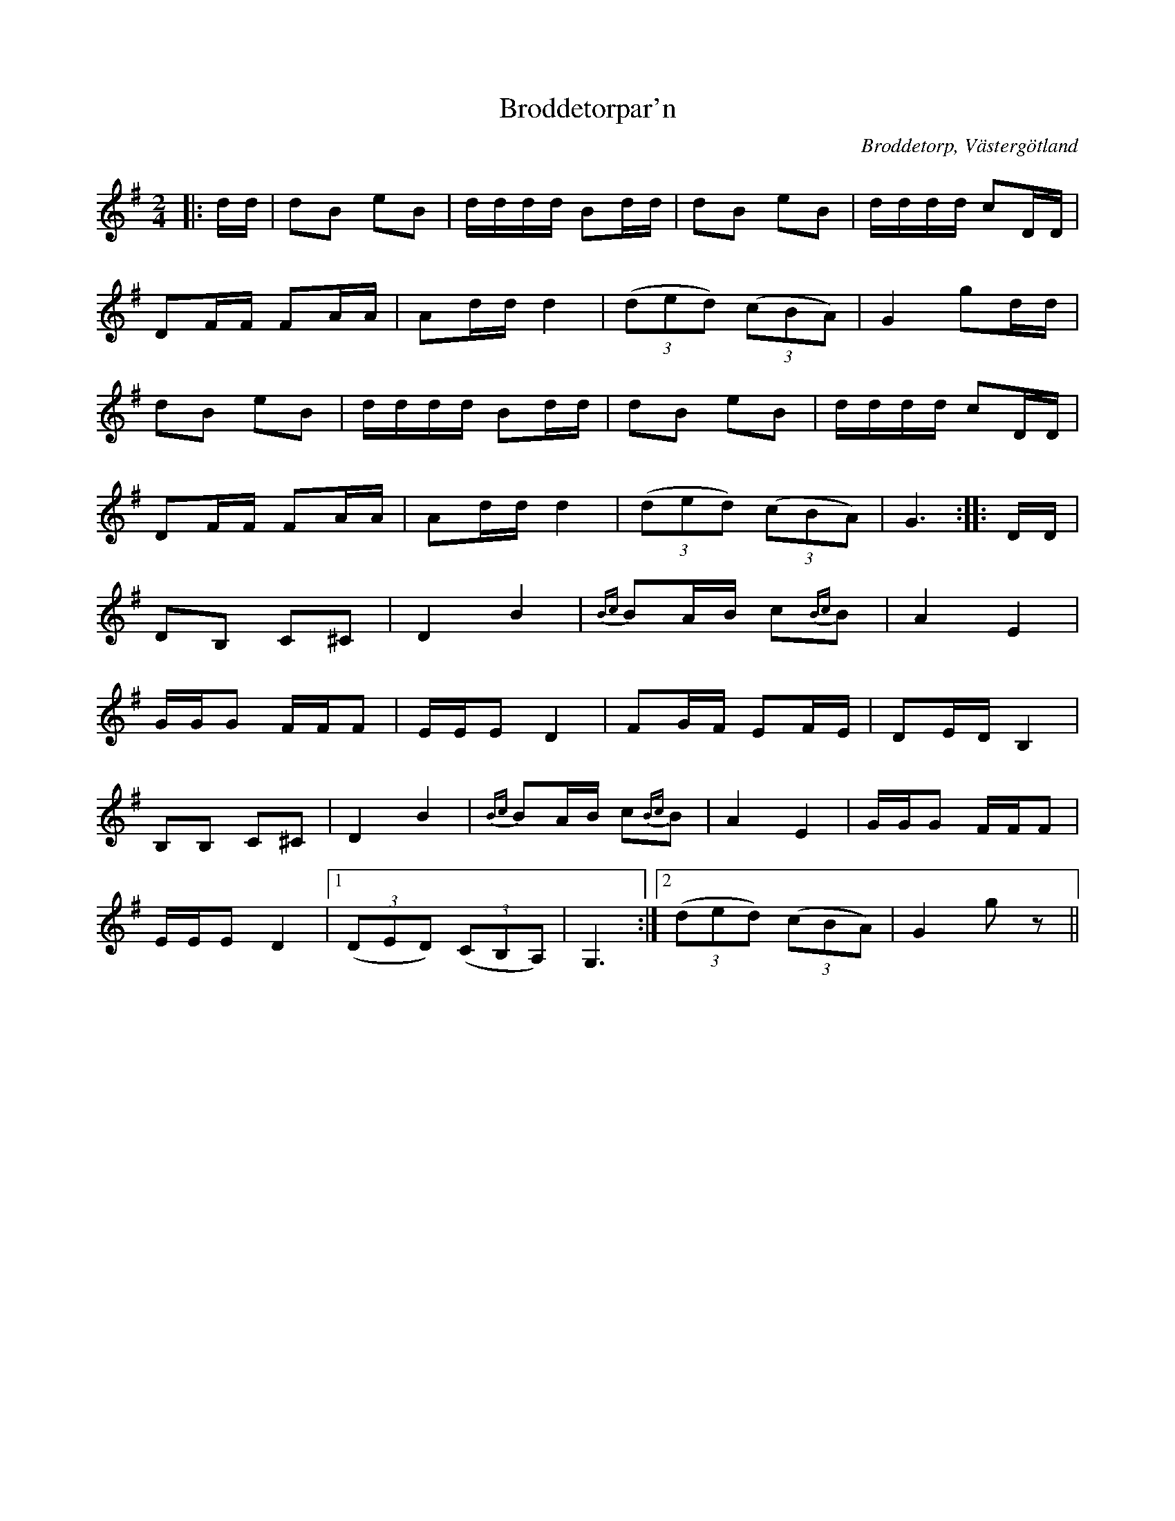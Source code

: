 %%abc-charset utf-8

X:1
T:Broddetorpar'n
O:Broddetorp, Västergötland
S:efter [[Personer/Sven Ingvar Heij]], [[Platser/Mariestad]]
S:efter en dikesgrävare från Broddetorp
Z:2011-10 Per Oldberg
R:Polka
M:2/4
L:1/8
K:G
|: d/d/| dB eB | d/d/d/d/ Bd/d/ | dB eB | d/d/d/d/ cD/D/ |
DF/F/ FA/A/ |Ad/d/ d2 | (3(ded) (3(cBA) | G2 gd/d/ |
dB eB | d/d/d/d/ Bd/d/ | dB eB | d/d/d/d/ cD/D/ |
DF/F/ FA/A/ |Ad/d/ d2 | (3(ded) (3(cBA) | G3  :: D/D/ |
DB, C^C | D2 B2 | {Bc}BA/B/ c{Bc}B | A2 E2 |
G/G/G F/F/F | E/E/E D2 | FG/F/ EF/E/ | DE/D/ B,2 |
B,B, C^C | D2 B2 | {Bc}BA/B/ c{Bc}B | A2 E2 | G/G/G F/F/F |
E/E/E D2 |[1 (3(DED) (3(CB,A,) | G,3 :|[2 (3(ded) (3(cBA) | G2 g z ||

